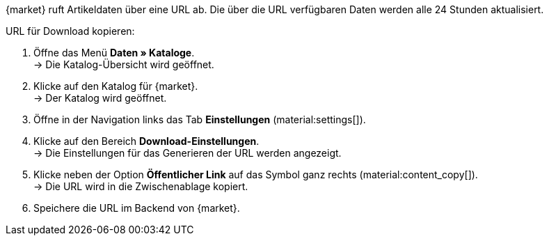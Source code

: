 {market} ruft Artikeldaten über eine URL ab. Die über die URL verfügbaren Daten werden alle 24 Stunden aktualisiert.

[.instruction]
URL für Download kopieren:

. Öffne das Menü *Daten » Kataloge*. +
→ Die Katalog-Übersicht wird geöffnet.
. Klicke auf den Katalog für {market}. +
→ Der Katalog wird geöffnet.
. Öffne in der Navigation links das Tab *Einstellungen* (material:settings[]).
. Klicke auf den Bereich *Download-Einstellungen*. +
→ Die Einstellungen für das Generieren der URL werden angezeigt.
. Klicke neben der Option *Öffentlicher Link* auf das Symbol ganz rechts (material:content_copy[]). +
→ Die URL wird in die Zwischenablage kopiert.
. Speichere die URL im Backend von {market}.
